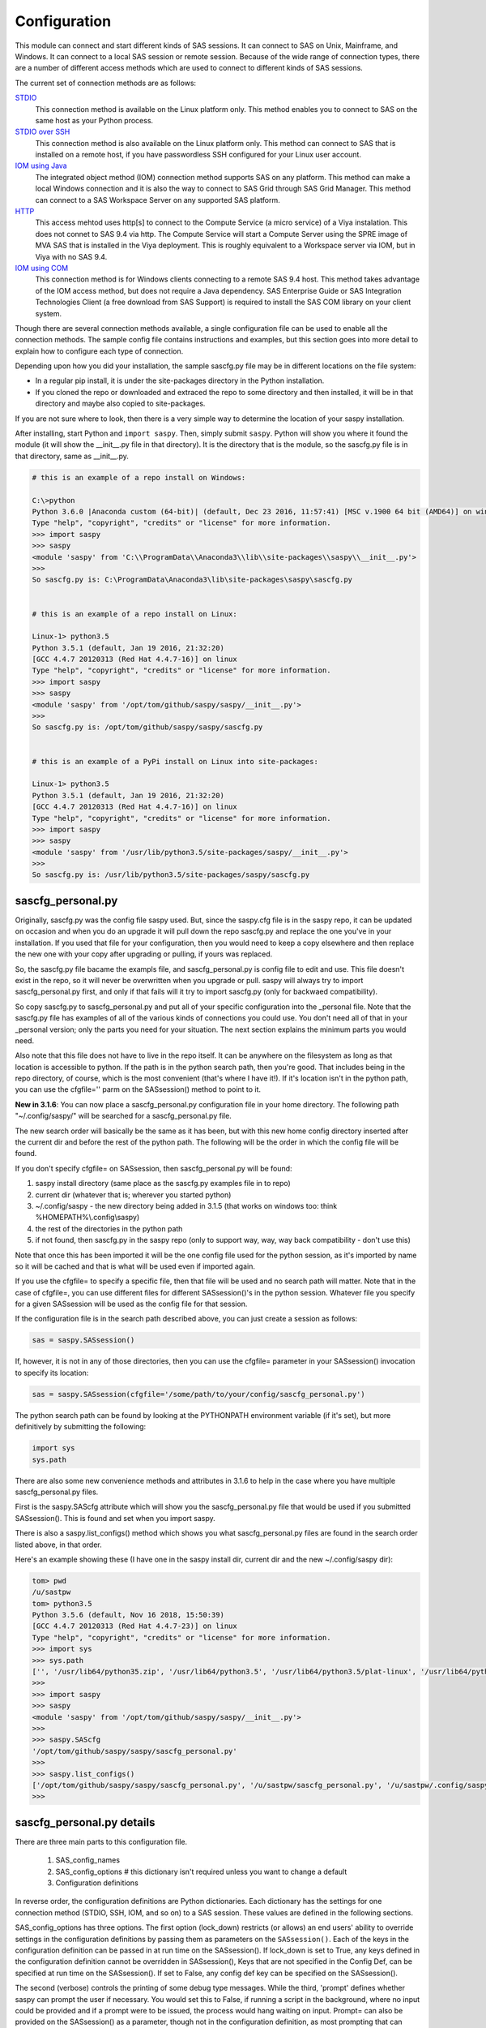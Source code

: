 
===============
Configuration
===============

This module can connect and start different kinds of SAS sessions. It can connect to SAS
on Unix, Mainframe, and Windows. It can connect to a local SAS session or remote session.
Because of the wide range of connection types, there are a number of different access methods
which are used to connect to different kinds of SAS sessions.

The current set of connection methods are as follows:

`STDIO`_
  This connection method is available on the Linux platform only. This
  method enables you to connect to SAS on the same host as your Python process.

`STDIO over SSH`_
  This connection method is also available on the Linux platform only. This
  method can connect to SAS that is installed on a remote host, if you have passwordless
  SSH configured for your Linux user account.

`IOM using Java`_
  The integrated object method (IOM) connection method supports SAS on any platform.
  This method can make a local Windows connection and it is also the way to connect
  to SAS Grid through SAS Grid Manager. This method can connect to a SAS Workspace
  Server on any supported SAS platform.

`HTTP`_
  This access mehtod uses http[s] to connect to the Compute Service (a micro service) of a Viya
  instalation. This does not connet to SAS 9.4 via http. The Compute Service will start a
  Compute Server using the SPRE image of MVA SAS that is installed in the Viya deployment.
  This is roughly equivalent to a Workspace server via IOM, but in Viya with no SAS 9.4.

`IOM using COM`_
  This connection method is for Windows clients connecting to a remote SAS 9.4 host. This
  method takes advantage of the IOM access method, but does not require a Java dependency.
  SAS Enterprise Guide or SAS Integration Technologies Client (a free download from SAS Support)
  is required to install the SAS COM library on your client system.

Though there are several connection methods available, a single configuration file
can be used to enable all the connection methods. The sample config file contains instructions and
examples, but this section goes into more detail to explain how to configure each
type of connection.

Depending upon how you did your installation, the sample sascfg.py file may be in different
locations on the file system:

* In a regular pip install, it is under the site-packages directory in the Python
  installation.
* If you cloned the repo or downloaded and extraced the repo to some directory and then installed,
  it will be in that directory and maybe also copied to site-packages.

If you are not sure where to look, then there is a very simple way to determine the location
of your saspy installation.

After installing, start Python and ``import saspy``. Then, simply submit ``saspy``.
Python will show you where it found the module (it will show the __init__.py file in that directory).
It is the directory that is the module, so the sascfg.py file is in that directory, same as __init__.py.

.. code-block:: ipython3

    # this is an example of a repo install on Windows:

    C:\>python
    Python 3.6.0 |Anaconda custom (64-bit)| (default, Dec 23 2016, 11:57:41) [MSC v.1900 64 bit (AMD64)] on win32
    Type "help", "copyright", "credits" or "license" for more information.
    >>> import saspy
    >>> saspy
    <module 'saspy' from 'C:\\ProgramData\\Anaconda3\\lib\\site-packages\\saspy\\__init__.py'>
    >>>
    So sascfg.py is: C:\ProgramData\Anaconda3\lib\site-packages\saspy\sascfg.py


    # this is an example of a repo install on Linux:

    Linux-1> python3.5
    Python 3.5.1 (default, Jan 19 2016, 21:32:20)
    [GCC 4.4.7 20120313 (Red Hat 4.4.7-16)] on linux
    Type "help", "copyright", "credits" or "license" for more information.
    >>> import saspy
    >>> saspy
    <module 'saspy' from '/opt/tom/github/saspy/saspy/__init__.py'>
    >>>
    So sascfg.py is: /opt/tom/github/saspy/saspy/sascfg.py


    # this is an example of a PyPi install on Linux into site-packages:

    Linux-1> python3.5
    Python 3.5.1 (default, Jan 19 2016, 21:32:20)
    [GCC 4.4.7 20120313 (Red Hat 4.4.7-16)] on linux
    Type "help", "copyright", "credits" or "license" for more information.
    >>> import saspy
    >>> saspy
    <module 'saspy' from '/usr/lib/python3.5/site-packages/saspy/__init__.py'>
    >>>
    So sascfg.py is: /usr/lib/python3.5/site-packages/saspy/sascfg.py


sascfg_personal.py
==================

Originally, sascfg.py was the config file saspy used. But, since the saspy.cfg file is in the saspy repo, it can be updated
on occasion and when you do an upgrade it will pull down the repo sascfg.py and replace the one
you've in your installation. If you used that file for your configuration, then you would need to keep
a copy elsewhere and then replace the new one with your copy after upgrading or pulling, if yours was replaced.

So, the sascfg.py file bacame the exampls file, and sascfg_personal.py is config file to edit and use.
This file doesn't exist in the repo, so it will never be overwritten when you upgrade or pull.
saspy will always try to import sascfg_personal.py first, and only if that fails will it try to
import sascfg.py (only for backwaed compatibility).

So copy sascfg.py to sascfg_personal.py and put all of your specific configuration into the _personal
file. Note that the sascfg.py file has examples of all of the various kinds of connections you could use. You don't need
all of that in your _personal version; only the parts you need for your situation. The next section
explains the minimum parts you would need.

Also note that this file does not have to live in the repo itself. It can be anywhere on the filesystem
as long as that location is accessible to python. If the path is in the python search path, then you're good.
That includes being in the repo directory, of course, which is the most convenient (that's where I have it!).
If it's location isn't in the python path, you can use the cfgfile='' parm on the SASsession() method to point to it.

**New in 3.1.6**: You can now place a sascfg_personal.py configuration file in your home directory. The following
path "~/.config/saspy/" will be searched for a sascfg_personal.py file.

The new search order will basically be the same as it has been, but with this new home config directory inserted
after the current dir and before the rest of the python path. The following will be the order in which the config file will
be found.

If you don't specify cfgfile= on SASsession, then sascfg_personal.py will be found:

1) saspy install directory (same place as the sascfg.py examples file in to repo)
2) current dir (whatever that is; wherever you started python)
3) ~/.config/saspy - the new directory being added in 3.1.5 (that works on windows too: think %HOMEPATH%\\.config\\saspy)
4) the rest of the directories in the python path
5) if not found, then sascfg.py in the saspy repo (only to support way, way, way back compatibility - don't use this)

Note that once this has been imported it will be the one config file used for the python session, as it's imported by name
so it will be cached and that is what will be used even if imported again.

If you use the cfgfile= to specify a specific file, then that file will be used and no search path will matter.
Note that in the case of cfgfile=, you can use different files for different SASsession()'s in the python session.
Whatever file you specify for a given SASsession will be used as the config file for that session.


If the configuration file is in the search path described above, you can just create a session as follows:

.. code-block:: ipython3

    sas = saspy.SASsession()


If, however, it is not in any of those directories, then you can use the cfgfile= parameter in your SASsession() invocation to
specify its location:

.. code-block:: ipython3

    sas = saspy.SASsession(cfgfile='/some/path/to/your/config/sascfg_personal.py')


The python search path can be found by looking at the PYTHONPATH environment variable (if it's set),
but more definitively by submitting the following:

.. code-block:: ipython3

    import sys
    sys.path


There are also some new convenience methods and attributes in 3.1.6 to help in the case where you have multiple
sascfg_personal.py files.

First is the saspy.SAScfg attribute which will show you the sascfg_personal.py file that would be used
if you submitted SASsession(). This is found and set when you import saspy.

There is also a saspy.list_configs() method which shows you what sascfg_personal.py files are found in the
search order listed above, in that order.

Here's an example showing these (I have one in the saspy install dir, current dir and the new ~/.config/saspy dir):


.. code-block:: ipython3

    tom> pwd
    /u/sastpw
    tom> python3.5
    Python 3.5.6 (default, Nov 16 2018, 15:50:39)
    [GCC 4.4.7 20120313 (Red Hat 4.4.7-23)] on linux
    Type "help", "copyright", "credits" or "license" for more information.
    >>> import sys
    >>> sys.path
    ['', '/usr/lib64/python35.zip', '/usr/lib64/python3.5', '/usr/lib64/python3.5/plat-linux', '/usr/lib64/python3.5/lib-dynload', '/usr/lib64/python3.5/site-packages', '/usr/lib/python3.5/site-packages']
    >>>
    >>> import saspy
    >>> saspy
    <module 'saspy' from '/opt/tom/github/saspy/saspy/__init__.py'>
    >>>
    >>> saspy.SAScfg
    '/opt/tom/github/saspy/saspy/sascfg_personal.py'
    >>>
    >>> saspy.list_configs()
    ['/opt/tom/github/saspy/saspy/sascfg_personal.py', '/u/sastpw/sascfg_personal.py', '/u/sastpw/.config/saspy/sascfg_personal.py']
    >>>



sascfg_personal.py details
==========================
There are three main parts to this configuration file.

        1) SAS_config_names
        2) SAS_config_options  # this dictionary isn't required unless you want to change a default
        3) Configuration definitions

In reverse order, the configuration definitions are Python dictionaries. Each dictionary
has the settings for one connection method (STDIO, SSH, IOM, and so on) to a SAS session.
These values are defined in the following sections.

SAS_config_options has three options. The first option (lock_down) restricts (or allows) an end
users' ability to override settings in the configuration definitions by passing them as parameters
on the ``SASsession()``. Each of the keys in the configuration definition can be passed in at
run time on the SASsession(). If lock_down is set to True, any keys defined in the configuration
definition cannot be overridden in SASsession(), Keys that are not specified in the Config Def, can be
specified at run time on the SASsession(). If set to False, any config def key can be specified
on the SASsession().

The second (verbose) controls the printing of some debug type messages. While the third, 'prompt'
defines whether saspy can prompt the user if necessary. You would set this to False, if running a
script in the background, where no input could be provided and if a prompt were to be issued, the
process would hang waiting on input. Prompt= can also be provided on the SASsession() as a parameter,
though not in the configuration definition, as most prompting that can happen has to do with, and
happens prior to parsing, the configuration definition.

SAS_config_names is the list of configuration definition names to make available to an
end user at connection time. Any configuration definitions that are not listed in
SAS_config_names are simply inaccessible by an end user. You can add several configuration
definitions in the file but not make them available by simply excluding the names from
the list. Also note that these names can be anything you want. The names of the example
configuration definitions we chosen to be self-documenting. There nothing special about 'winlocal',
it could be named Bob. But then it wouldn't be obvious that it's for a WINdows install running a LOCAL copy of SAS.


So, your sascfg_personal.py file only need a few things in it; not everything in the example sascfg.py file.
For example, if you had SAS installed on your Linux system, your sascfg_personal.py file may simply be the following:

.. code-block:: ipython3

    SAS_config_names   = ['mycfg']

    # this is actually optional, you only have to have it to change the defaults
    #SAS_config_options = {'lock_down': False,
    #                      'verbose'  : True,
    #                      'prompt'   : True
    #                     }

    mycfg              = {'saspath'  : '/opt/sasinside/SASHome/SASFoundation/9.4/bin/sas_u8'
                         }


Choosing an Access Method
=========================

How do you know how to configure SASPy? Well, the first thing is to know is what SAS
instance you are trying to connect to. Next is where are you connecting to it from - what
client are you running SASPy on? These two answers will dictate which access method you
will use and thus what your configuration definition will contain.


::

    What kind of SAS deployment, and where?
        a. Stand-alone SAS 9 install
            i. On Linux
                1. Client Linux
                    a. STDIO - over SSH if not the same machine
                2. Client Windows
                    a. prior to V3.6.3
                      -  Can't get there from here
                    b. as of V3.6.3
                      -  STDIO over SSH!
            ii. On Windows
                1. Client Linux
                    a. Can't get there from here
                2. Client Windows
                    a. IOM or COM - on same machine. Can't get there if different machines
        b. Workspace server (this is SAS 9, and deployment on any platform is fine)
            i. Client Linux
                1. IOM - local or remote
            ii. Client Windows
                1. IOM or COM - local or remote
        c. SAS Viya install
            i. On Linux
                1. Client Linux
                    a. HTTP - must have compute service configured and running (Viya V3.5 and V4)
                    b. STDIO - over SSH if not the same machine (this was for Viya V3 before Compute Service existed, not for V4)
                2. Client Windows
                    a. HTTP - must have compute service configured and running (Viya V3.5 and V4)
            ii. On Windows
                1. HTTP - must have compute service configured and running (Viya V3.5 and V4)


Now you can go to the access method specific configuration below to
see what you'll need for your configuration definition.There are also example
configuration definitions in the example configuration file, sascfg.py, showing each of these
different cases.

STDIO
=====
This is the original access method. This works with Unix only,
because SAS on Windows platforms does not support line-mode style connections
(through stdin, stdout, stderr). This connection method is for a local
connection to SAS that is installed on the same host as Python.

There are only four keys for this configuration definition dictionary:

saspath -
    (Required) Path to SAS startup script

options -
    SAS options to include in the start up command line. These **must** be a
    Python list.

encoding -
    NOTE: as of saspy V2.4.2, you no longer need to set the encoding. SASpy
    will determine the SAS session encoding and map that to the Python encoding for you.

    This is the Python encoding value that matches the SAS session encoding
    of the SAS session to which you are connecting. The Python encoding
    values can be found at `encodings-and-unicode <https://docs.python.org/
    3.5/library/codecs.html#encodings-and-unicode>`_.
    The three most common SAS encodings, UTF8, LATIN1, and WLATIN1 are the
    default encodings for running SAS in Unicode, on Unix, and on Windows,
    respectively. Those map to Python encoding values: utf8, latin1, and
    windows-1252, respectively.

autoexec -
    This is a string of SAS code that will be submitted upon establishing a connection.
    You can use this to preassign libraries you always want available, or whatever you want.
    Don't confuse this with the autoexec option of SAS which specifies a sas program file to be run.
    That is different. This is a string of SAS code saspy will submit after the session is created,
    which would be after SAS already included any autoexec file if there was one.

lrecl -
    An integer specifying the record length for transferring wide data sets from SAS to Data Frames.

display -
    This is a new key to support Zeppelin (saspy V2.4.4). The values can be either 'jupyter' or 'zeppelin',
    or, as of version 3.1.7, 'databricks'. The default when this is not specified is 'jupyter'.
    Jupyter uses IPython to render HTML, which is how saspy has always worked.
    To support other Notebooks display methods, different display interface have to be added to saspy.
    If you want to run saspy in Zeppelin, set this in your configuration definition: 'display' : 'zeppelin',

m5dsbug -
    This is a new key, as of version 3.1.9, to address a bug in the data step in the M5 maintenance release.
    This bug affects the code generated in the sasdata2dataframe method of this access method. It's only
    is a problem if connected to SAS 9.4M5 and if the data set has multi-byte data. Setting this
    key to True will cause different code to be generated to work around this problem. See the description
    of V3.1.9 here for more info: https://github.com/sassoftware/saspy/releases/tag/v3.1.9


.. code-block:: ipython3

    default  = {'saspath': '/opt/sasinside/SASHome/SASFoundation/9.4/bin/sas_u8',
                'options' : ["-fullstimer", "-autoexec", "/user/tom/autoexec.sas"],
                'autoexec': "libname mylib 'some/library/to/pre-assign';"
                }

.. note:: The trigger to use the STDIO connection method is the absence of any
          trigger for the other access methods: not having ``'ssh'`` or ``'java'``
          keys in the configuration definition.


STDIO over SSH
==============
NEW in V3.6.3, you can use this method from a Windows Client to connect to a
stand alone SAS install on a remote Linux machine. Before that, it was only supported
from a Linux client.

This is the remote version of the original connection method. This also works
with Unix SAS only, and it supports passwordless SSH to the Unix machine where SAS
is installed. It is up to you to make sure that user accounts have passwordless
SSH configured between the two systems. Google it, it's not that difficult.

If you don't already have this set up, you need to generate rsa keys. Starting
after version 2.2.9, you can specify an identity file (.pem file) instead by
providing the file path on the identity key. Either of these provide passwordless access.
If you have any trouble with this, you will find that adding -vvv to the command saspy
trys to run (run that yourself from a shell with -vvv added) will provide significant
diagnostics about how ssh is trying to authenticate. Something like the following:

/usr/bin/ssh -vvv hostname.to.connect.to

In addition to the keys for STDIO, there are two more keys to configure:

ssh -
    (Required) The ssh command to run (Linux execv requires a fully qualified
    path. Even if the command is found in the PATH variable, it won't be used.
    Enter the fully qualified path.)

host -
    (Required) The host to connect to. Enter a resolvable host name or IP address.

.. code-block:: ipython3

    ssh      = {'saspath' : '/opt/sasinside/SASHome/SASFoundation/9.4/bin/sas_u8',
                'ssh'     : '/usr/bin/ssh',
                'host'    : 'remote.linux.host',
                'options' : ["-fullstimer"]
               }

.. note:: The ``'ssh'`` key is the trigger to use the STDIO over SSH connection
          method.

To accomodate alternative SSH configurations, you may also provide any of the
following optional keys:

identity -
    (Optional: string) The path to the identity file to use. A .pem file.

luser -
    (Optional: string) New in V3.6.3 for Win support. Linux user name to use for the connection. This will generate
    'ssh -xyz user@linux.host.com' instead of 'ssh -xyz linux.host.com' in case your windows userid isn't
    the same as the Linux id on the SAS server (mine's not); if it is, you don't need this. You could use the identity option,
    above, too. Just another choice.

port -
    (Optional: integer) The ssh port of the remote machine (equivalent to invoking ssh with the ``-p`` option).
    Obviously, 22 is the default

tunnel -
    (Optional: integer) Certain methods of saspy require opening a local port and accepting a connection and data
    streamed from the SAS instance to saspy. If the remote SAS server would not be able to reach ports on your client machine
    due to a firewall or other security configuration, you may pass a port number to used for SAS to connect to on
    the remote side, which will be forwarded to the local side (using the ``-R`` ssh option) so that the remote SAS
    server can connect using this port.

rtunnel -
    (Optional: integer) Certain methods of saspy require opening a remote port and allowing a connection to be made and
    data streamed to the SAS server from saspy; the Reverse of the tunnel case. In these cases, saspy needs to provide
    a port for the SAS server to use to accept a connection so data can be streamed to the SAs server.
    This is simply the reverse of the tunnel case, where SAS creates the socket and saspy connects. This will use
    the ``-L`` ssh option so that the saspy can connect to the remote SAS server on this port.

localhost -
    This is a rarely needed options for providing the ip of the client machine (where SASPy/python is running).
    Normally this is resolved by gethostname() but in the case where the ip from that isn't correct, you can
    override it by providing the ip here. The only case this has been seen is on a home network with no domains
    nor dns, such that a local machine name ('MyPC') ends up resolved to some arbitrary internet ip
    (i.e.: 128.64.32.16), not the actual local ip (i.e.: 10.0.0.10).


.. code-block:: ipython3

    ssh      = {'saspath' : '/opt/sasinside/SASHome/SASFoundation/9.4/bin/sas_u8',
                'ssh'     : '/usr/bin/ssh',
                'host'    : 'remote.linux.host',
                'identity': '/usr/home/.ssh/alt_id.pem',
                'port'    : 9922,
                'tunnel'  : 9911,
                'rtunnel' : 9912
               }


IOM using Java
==============
This connection method opens many connectivity options. This method enables you to
connect to any Workspace server on any supported platform. It requires Java 7 or higher
installed on your Client machine (where you're running SASPy)

You can also use `SAS Grid Manager <https://www.sas.com/en_us/software/foundation/grid-manager.html>`__
to connect to a SAS grid. This method, compared to STDIO over SSH, enables SAS Grid
Manager to control the distribution of connections to the various grid nodes
and integrates all the monitoring and administration that SAS Grid Manager provides.

The IOM connection method also enables you to connect to SAS from Windows (STDIO was Linux only).
The connection can be to a local SAS installation or a remote IOM Workspace server running
on any supported platform.


ATTN, as of saspy version 3.3.3, the classpath is no longer required in your configuration file!
~~~~~~~~~~~~~~~~~~~~~~~~~~~~~~~~~~~~~~~~~~~~~~~~~~~~~~~~~~~~~~~~~~~~~~~~~~~~~~~~~~~~~~~~~~~~~~~~

The 4 required IOM Java client jars are now included in the saspy repo, and they, along with the saspyiom.jar and the
thirdparty CORBA jars will be automatically provided as the calsspath by saspy. This is generally all that is needed.
If you require the 3 encryption jars, shown below, they still need to be acquired from your SAS deployment, and then
put in the saspy/java/iomclient directory of the saspy install (where the 4 included jars are) so they will be included
in the classpath for you.

Note that for AES encryption, at least prior to SAS 9.4M7, Java 8 (release greater than 151), has the needed
support in it, so if your workspace server is configured for AES, just having a current version of Java 8 or
higher will allow it to work, without needing the 3 encryption jars. That doesn't work w/ M7 however, so you
would need the encryption jars when connecting to M7.

The 3 encryption jars, if needed, can be found in a SAS deployment in a location similar to, but not exactly the
sam as, the following. If you get any error about encryption, adding these 3 jars is the proper way to address it.

::

    $SASHome/SASVersionedJarRepository/eclipse/plugins/sas.rutil_904600.0.0.20181017190000_v940m6/sas.rutil.jar
    $SASHome/SASVersionedJarRepository/eclipse/plugins/sas.rutil.nls_904600.0.0.20181017190000_v940m6/sas.rutil.nls.jar
    $SASHome/SASVersionedJarRepository/eclipse/plugins/sastpj.rutil_6.1.0.0_SAS_20121211183517/sastpj.rutil.jar


The .authinfo file (_authinfo on Windows)
~~~~~~~~~~~~~~~~~~~~~~~~~~~~~~~~~~~~~~~~~

The IOM and HTTP access methods have support for getting the required user/password from an authinfo file in the user's home directory
instead of prompting for it. On linux, the file is named .authinfo and on windows, it's _authinfo. The format of the line in the authinfo file is
as follows. The first value is the authkey value you specify for `authkey`. Next is the 'user' key followed by the value (the user id)
and then 'password' key followed by its value (the user's password). Note that there are permission rules for this file. On linux the file must
have permissions of 600, only the user can read or write the file. On Windows, the file should be equally locked down to where only the owner
can read and write it. Also, the encoding of this file should be UTF-8, or any encoding that has ASCII as it's low order 7-bits if you only
use those characters in the file. It's read into Python as is, and thus is expected to be utf-8.

::

    authkey user omr_user_id password omr_user_password

So, for a Configuration Definition that specifies the following authkey:

::

    'authkey' : 'IOM_Prod_Grid1',

The authinfo file in the home directory for user Bob, with a password of BobsPW1 would have a line in it as follows:

::

    IOM_Prod_Grid1 user Bob password BobsPW1


Remote
~~~~~~
A remote connection is defined as a connection to any Workspace Server on any SAS platform
from either a Unix or Windows client. This module does not connect to a SAS Metadata Server (OMR),
but rather connects directly to an Object Spawner to get access to a Workspace Server. If you already
access these with other SAS clients, like Enterprise Guide (EG), you may already be familiar with
connecting to OMR, but not directly to the others by host/port. There is information in the
:doc:`advanced-topics` section about using Proc iomoperate to find Object Spawners and Workspace
Server to get values for the three keys defined below (iomhost, iomport, appserver).

The following keys are available for the configuration definition dictionary:

java    -
    (Required) The path to the Java executable to use. For Linux, use a fully qualifed
    path. On Windows, you might be able to simply enter ``java``. If that is not successful,
    enter the fully qualified path.
iomhost -
    (Required) The resolvable host name, or IP address to the IOM object spawner.
    New in 2.1.6; this can be a list of all the object spawners hosts if you have load balanced object spawners.
    This provides Grid HA (High Availability)
iomport -
    (Required) The port that object spawner is listening on for workspace server connections (workspace server port - not object spawner port!).
classpath -
    (No longer Required) As of V3.3.3 this is no longer required. See instuctions above (ATTN, as of saspy version 3.3.3, the classpath is no longer required!)
authkey -
    The keyword that starts a line in the authinfo file containing user and or password for this connection.
omruser -
    (**Discouraged**)  The user ID is required but if this field is left blank,
    the user is **prompted** for a user ID at runtime, unless it's found in the authinfo file.
omrpw  -
    (**Strongly discouraged**) A password is required but if this field is left
    blank, the user is **prompted** for a password at runtime, unless it's found in the authinfo file.
encoding  -
    NOTE: as of saspy V2.4.2, you no longer need to set the encoding. SASpy
    will determine the SAS session encoding and map that to the Python encoding for you.
    You can set this to eliminate the message, at connection time, about what encoding was determined.

    This is the Python encoding value that matches the SAS session encoding of
    the IOM server to which you are connecting. The Python encoding values can be
    found at `encodings-and-unicode <https://docs.python.org/3.5/
    library/codecs.html#encodings-and-unicode>`_.
    The three most common SAS encodings, UTF8, LATIN1, and WLATIN1 are the
    default encodings for running SAS in Unicode, on Unix, and on Windows,
    respectively. Those map to Python encoding values: utf8, latin1, and
    windows-1252, respectively.
timeout -
    Timeout value for establishing connection to workspace server
appserver -
    If you have more than one AppServer defined on OMR, then you must pass the name of the physical workspace server
    that you want to connect to, i.e.: 'SASApp - Workspace Server'. Without this the Object spawner will only try the
    first one in the list of app servers it supports.
sspi -
    New in 2.17, there is support for IWA (Integrated Windows Authentication) from a Windows client to remote IOM server.
    This is only for when your Workspace server is configured to use IWA as the authentication method, which is not the default.
    This is simply a boolean, so to use it you specify 'sspi' : True. Also, to use this, you must have the path to the
    spiauth.dll file in your System Path variable, just like is required for Local IOM connections.
    See the second paragraph under Local IOM for more on the spiauth.dll file.
autoexec -
    This is a string of SAS code that will be submitted upon establishing a connection.
    You can use this to preassign libraries you always want available, or whatever you want.
    Don't confuse this with the autoexec option of SAS which specifies a sas program file to be run.
    That is different. This is a string of SAS code saspy will submit after the session is created,
    which would be after SAS already included any autoexec file if there was one.

javaparms -
    The javaparms option allows you to specify Java command line options. These aren't generally needed, but this
    does allows for a way to specify them if something was needed.

lrecl -
    An integer specifying the record length for transferring wide data sets from SAS to Data Frames.

display -
    This is a new key to support Zeppelin (saspy V2.4.4). The values can be either 'jupyter' or 'zeppelin',
    or, as of version 3.1.7, 'databricks'. The default when this is not specified is 'jupyter'.
    Jupyter uses IPython to render HTML, which is how saspy has always worked.
    To support other Notebooks display methods, different display interface have to be added to saspy.
    If you want to run saspy in Zeppelin, set this in your configuration definition: 'display' : 'zeppelin',

logbufsz -
    see issue 266 for details on this. not needed normally

m5dsbug -
    This is a new key, as of version 3.1.9, to address a bug in the data step in the M5 maintenance release.
    This bug affects the code generated in the sasdata2dataframe method of this access method. It's only
    is a problem if connected to SAS 9.4M5 and if the data set has multi-byte data. Setting this
    key to True will cause different code to be generated to work around this problem. See the description
    of V3.1.9 here for more info: https://github.com/sassoftware/saspy/releases/tag/v3.1.9

.. code-block:: ipython3

    # Unix client and Unix IOM server  NEW 2.1.6 - with load balanced object spawners
    iomlinux = {'java'      : '/usr/bin/java',
                'iomhost'   : ['linux.grid1.iom.host','linux.grid2.iom.host','linux.grid3.iom.host','linux.grid4.iom.host'],
                'iomport'   : 8591,
                'appserver' : 'SASApp Prod - Workspace Server'
                }

    # Unix client and Windows IOM server
    iomwin   = {'java'      : '/usr/bin/java',
                'iomhost'   : 'windows.iom.host',
                'iomport'   : 8591,
                'appserver' : 'SASApp Test - Workspace Server'
               }

    # Windows client and Unix IOM server
    winiomlinux = {'java'      : 'java',
                   'iomhost'   : 'linux.iom.host',
                   'iomport'   : 8591,
                  }

    # Windows client and Windows IOM server
    winiomwin   = {'java'      : 'java',
                   'iomhost'   : 'windows.iom.host',
                   'iomport'   : 8591,
                  }

    # Windows client and with IWA to Remote IOM server
    winiomIWA   = {'java'      : 'java',
                   'iomhost'   : 'some.iom.host',
                   'iomport'   : 8591,
                   'sspi'      : True
                  }


Local
~~~~~
A local connection is defined as a connection to SAS that is running on the same
Windows machine. You only need the following configuration definition keys. (Do not
specify any of the others).

**There is one additional requirement.** The sspiauth.dll file--also included in
your SAS installation--must be in your system PATH environment variable, your
java.library.path, or in the home directory of your Java client. You can search
for this file in your SAS deployment, though it is likely
in SASHome\\SASFoundation\\9.4\\core\\sasext.

If you add this to the system PATH environment variable, only list the path to
the directory--do not include the file itself. For example:

::

    C:\Program Files\SASHome\SASFoundation\9.4\core\sasext

An alternative to puting this directory in your PATH, is to add it at runtime. You can add this
to your sascfg_personal.py file, or even submit it before importing saspy and trying to make a conection.
Obviously, use the correct path for your system:

::

    import os
    os.environ["PATH"] += ";C:\\Program Files\\SASHome\\SASFoundation\\9.4\\core\\sasext"



java      -
    (Required) The path to the Java executable to use.
classpath -
    (No longer Required) As of V3.3.3 this is no longer required.
encoding  -
    NOTE: as of saspy V2.4.2, you no longer need to set the encoding. SASpy
    will determine the SAS session encoding and map that to the Python encoding for you.

    This is the Python encoding value that matches the SAS session encoding of
    the IOM server to which you are connecting. The Python encoding values can be
    found at `encodings-and-unicode <https://docs.python.org/3.5/
    library/codecs.html#encodings-and-unicode>`_.
    The three most common SAS encodings, UTF8, LATIN1, and WLATIN1 are the
    default encodings for running SAS in Unicode, on Unix, and on Windows,
    respectively. Those map to Python encoding values: utf8, latin1, and
    windows-1252, respectively.
autoexec -
    This is a string of SAS code that will be submitted upon establishing a connection.
    You can use this to preassign libraries you always want available, or whatever you want.
    Don't confuse this with the autoexec option of SAS which specifies a sas program file to be run.
    That is different. This is a string of SAS code saspy will submit after the session is created,
    which would be after SAS already included any autoexec file if there was one.

javaparms -
    The javaparms option allows you to specify Java command line options. These aren't generally needed, but this
    does allows for a way to specify them if something was needed.

lrecl -
    An integer specifying the record length for transferring wide data sets from SAS to Data Frames.

display -
    This is a new key to support Zeppelin (saspy V2.4.4). The values can be either 'jupyter' or 'zeppelin',
    or, as of version 3.1.7, 'databricks'. The default when this is not specified is 'jupyter'.
    Jupyter uses IPython to render HTML, which is how saspy has always worked.
    To support other Notebooks display methods, different display interface have to be added to saspy.
    If you want to run saspy in Zeppelin, set this in your configuration definition: 'display' : 'zeppelin',

logbufsz -
    see issue 266 for details on this. not needed normally

m5dsbug -
    This is a new key, as of version 3.1.9, to address a bug in the data step in the M5 maintenance release.
    This bug affects the code generated in the sasdata2dataframe method of this access method. It's only
    is a problem if connected to SAS 9.4M5 and if the data set has multi-byte data. Setting this
    key to True will cause different code to be generated to work around this problem. See the description
    of V3.1.9 here for more info: https://github.com/sassoftware/saspy/releases/tag/v3.1.9

.. code-block:: ipython3

    # Windows client and Local Windows SAS Install
    winlocal    = {'java'      : 'java',
                  }

.. note:: Having the ``'java'`` key is the trigger to use the IOM access method.
.. note:: When using the IOM access method (``'java'`` key specified), the
         absence of the ``'iomhost'`` key is the trigger to use a local Windows
         session instead of remote IOM (it is a different connection type).



IOM to MVS SAS
~~~~~~~~~~~~~~
Yes, you can even connect to a SAS server running on MVS (Mainframe SAS).
There are a couple of requirements for this to work right. First, you need version 2.1.5 or higher of this module.
There were a couple tweaks I needed to make to the IOM access method and those are in 2.1.5.

Also, you need to use the HFS file system for the WORK (and/or USER) library and you also need to set the default file
system to HFS so temporary files used by this module use HFS instead of the native MVS file system. You can still access
the native file system in the code you run, but for internal use, this module needs to access the HFS file system.
To set the default file system (options filesystem=hfs;) you can either set it in the workspace severs config file,
or you can submit the options statement from your python code after making a connection:


::

    sas = saspy.SASsession()
    ll  = sas.submit('options filesystem=hfs;')


Or better yet, use the autoexec configuration option so it's always set and you don't have to think about it!


::

    IOM_MVS     = {'java'      : 'java',
                   'autoexec'  : 'options filesystem=hfs;',
                   ...
                  }


The other thing is to set the encoding correctly for this to work. MVS is an EBCDIC system, not ASCII. For the most part,
this is all handled in IOM for you, but for data transfer routines, transcoding is required. The default encoding on MVS
is OPEN_ED-1047, although it can be set to any number of other EBCDIC encodings. The default Python encodings do not include
the 1047 code page. I did find a 'cp1047' code page in a separate pip installable module which seems to match the OPEN_ED-1047
code page. So if you're running with that encoding, you can install the cp1047 to use.



HTTP
=====
This is the access method for Viya. It does not connect to SAS 9.4. This access method accesses the Compute (micro) Service
of a SAS Viya deployment. The Compute Service launches Compute Servers, which are MVA SAS sessions found in the SPRE deployment
of the Viya installation. This is the equivalent of an IOM Workspace server, but in a Viya deployment.
So, it is still connecting to MVA SAS and all of the methods behave the same as they would with any other saspy access method.


The keys for this configuration definition dictionary are:

url -
    (Required if ip not specified) The URL to Viya, of the form 'http[s]://host.identifier[:port]'. When this is specified,
    ip= will not be used, as the host's ip is retrieved from the url. Also, ssl= is set based upon http or https and port=
    is also parsed from the url, if provided, else defaulted based upon the derived ssl= value. So neither ip, port nor ssl
    are needed when url= is used.
ip -
    [Deprecated] (Required if url not specified) The resolvable host name, or IP address to the Viya Compute Service
port -
    [Deprecated] The port to use to connect to the Compute Service. This will default to either 80 or 443 based upon the ssl key.
ssl -
    [Deprecated] (Optional) Boolean identifying whether to use HTTPS (ssl=True) or just HTTP. The default is True and will default to port 443 if
    the port is not specified. If set to False, it will default to port 80, if the port is not specified.
    Note that depending upon the version of python, certificate verification may or may not be required, later version are more strict.
    See the python doc for your version if this is a concern.
verify -
    (Optional) Also note that if Viya uses the default self signed ssl certificates it ships with, you will not be able to verify them,
    but that can be fine, and you can still use an ssl connection. You can use set 'verify' : False, in your config to
    turn off verification for this case.
authkey -
    (Optional) The keyword that starts a line in the authinfo file containing user and or password for this connection. See the IOM using Java above for more info.

client_id -
    [for SSO Viya configurations] client_id to use for authenticating to Viya (defaults to 'SASPy')
client_secret -
    [for SSO Viya configurations] client_secret to use for authenticating to Viya (defaults to '')
authcode -
    [for SSO Viya configurations] one time authorization code acquired via the SASLogon oauth service
    where the url to get the code would be [url]/SASLogon/oauth/authorize?client_id=[client_id]&response_type=code
    so perhaps:        https://SAS.Viya.sas.com/SASLogon/oauth/authorize?client_id=SASPy&response_type=code

user -
    (**Discouraged**)  The user ID is required but if this field is left blank,
    the user is **prompted** for a user ID at runtime, unless it's found in the authinfo file.
pw  -
    (**Strongly discouraged**) A password is required but if this field is left
    blank, the user is **prompted** for a password at runtime, unless it's found in the authinfo file.

context -
    The Compute Service has different Contexts that you can connect to. Think Appserver in IOM.
    if you don't provide one here, saspy will query the Service upon connecting and get a list of available Contexts and
    prompt you for which one to use.

timeout -
    (Optional) HTTPConnection timeout value, in seconds. Defaults to None. This is passed to HTTPConnection;
    it's not part of the Viya API but rather the http.client API.

inactive -
    (Optional) An integer specifying the Inactive Time Out in minutes for the Compute Session. This is a SAS
    Compute Service option and controls when the Compute Service self terminates based upon inactivity. The regular
    Compute Session default timeout is 15 minutes, but for SASPy, I default this to 120 minutes. So, you likely won't
    need to provide this yourself. The Session is already explicitly terminated when your Python process ends or you issue endsas()

options -
    (Optional) SAS options to include when connecting. These **must** be a Python list.

encoding -
    (Ignored)
    Unlike the other access methods, the HTTP API to the Compute Service uses UTF-8 for all calls.
    So, no transcoding is necessary, nor done, on the Python side, so this option is not needed and ignored.

autoexec -
    (Optional) This is a string of SAS code that will be submitted upon establishing a connection.
    You can use this to preassign libraries you always want available, or whatever you want.
    Don't confuse this with the autoexec option of SAS which specifies a sas program file to be run.
    That is different. This is a string of SAS code saspy will submit after the session is created,
    which would be after SAS already included any autoexec file if there was one.

lrecl -
    (Optional) An integer specifying the record length for transferring wide data sets from SAS to Data Frames.

display -
    This is a new key to support Zeppelin (saspy V2.4.4). The values can be either 'jupyter' or 'zeppelin',
    or, as of version 3.1.7, 'databricks'. The default when this is not specified is 'jupyter'.
    Jupyter uses IPython to render HTML, which is how saspy has always worked.
    To support other Notebooks display methods, different display interface have to be added to saspy.
    If you want to run saspy in Zeppelin, set this in your configuration definition: 'display' : 'zeppelin',

authtoken -
    The SASLogon authorization token to use instead of acquiring one via user/pw or authcode or jwt.
    Normally SASPy calls SASLogon to authenticate and get this token. But, if you do that yourself, you can pass it in.

jwt -
    A JWT that can be used to acquire a SASLogon authorization token. This would be something like an Azure
    token, where Azure and Viya have been set up to allow the JWT to be used to get a SASLogon token.


.. code-block:: ipython3

    httpsviya = {'ip'      : 'sastpw.rndk8s.openstack.sas.com',
                 'context' : 'Data Mining compute context'
                 'authkey' : 'viya_user-pw',
                 'options' : ["fullstimer", "memsize=1G"]
                 }

.. note:: Having the ``'url'`` (or ``'ip'``) key is the trigger to use the HTTP access method.



IOM using COM
=============
New in 3.1.0, this user contributed access method uses Windows COM to connect to the SAS IOM provider. It is similar to the other IOM access method,
but there is no Java dependency. Connections from Windows clients to local and remote SAS 9.4 hosts are supported.

Please note that because this Access Method is user contributed and uses 3rd party modules to perform most of its functionality, I can't fully support all
of the functionality and performance characteristics in this access method that I provide in the other access methods I wrote. There have been lots of improvements
since this was contributed, many of which I couldn't factor into this method. The IOM access method is the preferred, fully supported method, but you can use
this if it does what you need from it.

SAS Enterprise Guide or SAS Integration Technologies Client (a free download from SAS support) is required to install the SAS COM library on your client system.

The COM access method requires a Python module that saspy, in general, does not; pypiwin32  If you do not have this already installed before trying to use the COM
access method, you will likely see an error similar to this when trying to establish a connection. Just install that modules to solve this.

>>> sas=saspy.SASsession()
Traceback (most recent call last):
  File "<stdin>", line 1, in <module>
  File "/opt/tom/github/saspy/saspy/sasbase.py", line 360, in __init__
    self._io = SASSessionCOM(sascfgname=self.sascfg.name, sb=self, **kwargs)
  File "/opt/tom/github/saspy/saspy/sasiocom.py", line 197, in __init__
    self.pid = self._startsas()
  File "/opt/tom/github/saspy/saspy/sasiocom.py", line 212, in _startsas
    factory = dynamic.Dispatch('SASObjectManager.ObjectFactoryMulti2')
NameError: name 'dynamic' is not defined
>>>


To connect to a remote SAS server, you must specify the IOM host name and port number. The Class Identifier is also required, but is a constant which will be
prpvided on your behalf (starting in V3.1.4). The Class Identifier is a 32-character GUID that indicates the type of SAS server to connect to; in this case Workspace Server.

::

    proc iomoperate;
        list types;
    run;

::

    SAS Workspace Server
        Short type name  : Workspace
        Class identifier : 440196d4-90f0-11d0-9f41-00a024bb830c  /* this is a constant that doesn't change */

To connect to a local SAS instance, do not specify the ``iomhost`` paramter. Local connections do not require a host, port, class_id.
Any specified port or class_id parameters will be ignored. Likewise, and provided username or password values are ignored on local connections.

iomhost -
    The resolvable host name, or IP address to the IOM object spawner. Only required for remote connections. Don't specify for local connections.
iomport -
    The port that object spawner is listening on for workspace server connections (workspace server port - not object spawner port!). Only required for remote connections. Don't specify for local connections.
class_id -
    This value turns out to be a constant which hasn't changed in years and probably never will. So, you shouldn't need to specify this. The value of
    '440196d4-90f0-11d0-9f41-00a024bb830c' will be used by default. Though you can specify it explitly here to override the default; but you should never need to.
    The IOM workspace server class identfier. Use ``PROC IOMOPERATE`` to identify the correct value for your configuration.
provider -
    (Required) The SAS IOM Data Provider is an OLE DB data provider that supports access to SAS data sets that are managed by SAS Integrated Object Model (IOM) servers. The 'sas.iomprovider' provider is recommended.
authkey -
    The keyword that starts a line in the authinfo file containing user and or password for this connection. See the IOM using Java above for more info.
omruser -
    (**Discouraged**) The user ID is required but if this field is left blank,
    the user is **prompted** for a user ID at runtime, unless it's found in the authinfo file.
omrpw  -
    (**Strongly discouraged**) A password is required but if this field is left
    blank, the user is **prompted** for a password at runtime, unless it's found in the authinfo file.
encoding  -
    NOTE: as of saspy V2.4.2, you no longer need to set the encoding. SASpy
    will determine the SAS session encoding and map that to the Python encoding for you.

    This is the Python encoding value that matches the SAS session encoding of
    the IOM server to which you are connecting. The Python encoding values can be
    found at `encodings-and-unicode <https://docs.python.org/3.5/
    library/codecs.html#encodings-and-unicode>`_.
    The three most common SAS encodings, UTF8, LATIN1, and WLATIN1 are the
    default encodings for running SAS in Unicode, on Unix, and on Windows,
    respectively. Those map to Python encoding values: utf8, latin1, and
    windows-1252, respectively.

.. code-block:: ipython3

    iomcom = {'iomhost': 'mynode.mycompany.org',
        'iomport': 8591,
        'class_id': '440196d4-90f0-11d0-9f41-00a024bb830c',
        'provider': 'sas.iomprovider',
        'encoding': 'windows-1252'}

.. note:: Having the ``'provider'`` key is the trigger to use the COM (IOM using COM) access method.
.. note:: When using the COM access method (``'provider'`` key specified), the
         absence of the ``'iomhost'`` key is the trigger to use a local Windows
         session instead of remote IOM (it is a different connection type).


